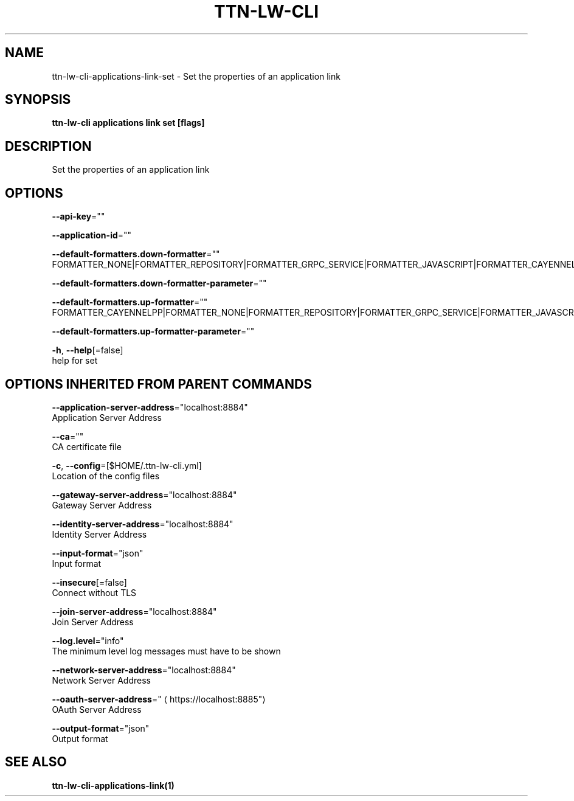 .TH "TTN-LW-CLI" "1" "Feb 2019" "TTN" "The Things Network Stack for LoRaWAN" 
.nh
.ad l


.SH NAME
.PP
ttn\-lw\-cli\-applications\-link\-set \- Set the properties of an application link


.SH SYNOPSIS
.PP
\fBttn\-lw\-cli applications link set [flags]\fP


.SH DESCRIPTION
.PP
Set the properties of an application link


.SH OPTIONS
.PP
\fB\-\-api\-key\fP=""

.PP
\fB\-\-application\-id\fP=""

.PP
\fB\-\-default\-formatters.down\-formatter\fP=""
    FORMATTER\_NONE|FORMATTER\_REPOSITORY|FORMATTER\_GRPC\_SERVICE|FORMATTER\_JAVASCRIPT|FORMATTER\_CAYENNELPP

.PP
\fB\-\-default\-formatters.down\-formatter\-parameter\fP=""

.PP
\fB\-\-default\-formatters.up\-formatter\fP=""
    FORMATTER\_CAYENNELPP|FORMATTER\_NONE|FORMATTER\_REPOSITORY|FORMATTER\_GRPC\_SERVICE|FORMATTER\_JAVASCRIPT

.PP
\fB\-\-default\-formatters.up\-formatter\-parameter\fP=""

.PP
\fB\-h\fP, \fB\-\-help\fP[=false]
    help for set


.SH OPTIONS INHERITED FROM PARENT COMMANDS
.PP
\fB\-\-application\-server\-address\fP="localhost:8884"
    Application Server Address

.PP
\fB\-\-ca\fP=""
    CA certificate file

.PP
\fB\-c\fP, \fB\-\-config\fP=[$HOME/.ttn\-lw\-cli.yml]
    Location of the config files

.PP
\fB\-\-gateway\-server\-address\fP="localhost:8884"
    Gateway Server Address

.PP
\fB\-\-identity\-server\-address\fP="localhost:8884"
    Identity Server Address

.PP
\fB\-\-input\-format\fP="json"
    Input format

.PP
\fB\-\-insecure\fP[=false]
    Connect without TLS

.PP
\fB\-\-join\-server\-address\fP="localhost:8884"
    Join Server Address

.PP
\fB\-\-log.level\fP="info"
    The minimum level log messages must have to be shown

.PP
\fB\-\-network\-server\-address\fP="localhost:8884"
    Network Server Address

.PP
\fB\-\-oauth\-server\-address\fP="
\[la]https://localhost:8885"\[ra]
    OAuth Server Address

.PP
\fB\-\-output\-format\fP="json"
    Output format


.SH SEE ALSO
.PP
\fBttn\-lw\-cli\-applications\-link(1)\fP
